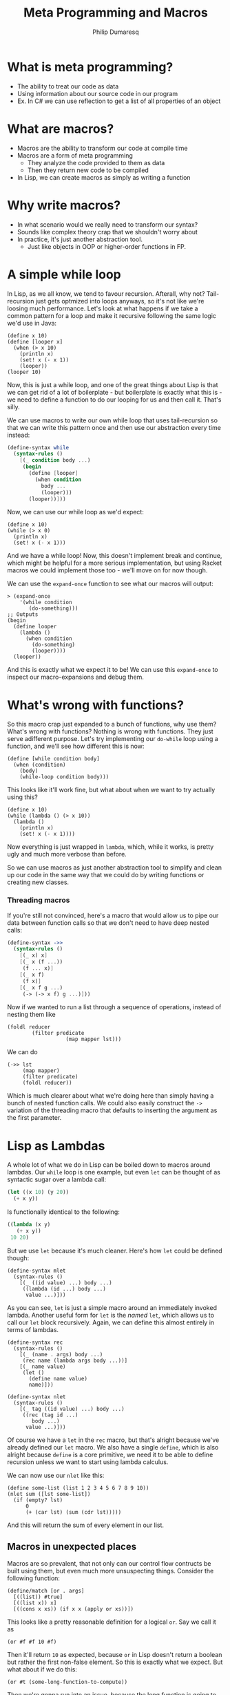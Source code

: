 #+TITLE: Meta Programming and Macros
#+Author: Philip Dumaresq
#+HTML_HEAD: <link rel="stylesheet" type="text/css" href="/s/repos/dotfiles/.emacs.d/src/languages/my-org-css.css" />

* What is meta programming?
- The ability to treat our code as data
- Using information about our source code in our program
- Ex. In C# we can use reflection to get a list of all properties of an object

* What are macros?
- Macros are the ability to transform our code at compile time
- Macros are a form of meta programming
  - They analyze the code provided to them as data
  - Then they return new code to be compiled
- In Lisp, we can create macros as simply as writing a function

* Why write macros?
- In what scenario would we really need to transform our syntax?
- Sounds like complex theory crap that we shouldn't worry about
- In practice, it's just another abstraction tool.
  - Just like objects in OOP or higher-order functions in FP.

* A simple while loop

In Lisp, as we all know, we tend to favour recursion. Afterall, why not? Tail-recursion just gets
optmized into loops anyways, so it's not like we're loosing much performance. Let's look at what
happens if we take a common pattern for a loop and make it recursive following the same logic we'd
use in Java:

#+begin_src racket
(define x 10)
(define [looper x]
  (when (> x 10)
    (println x)
    (set! x (- x 1))
    (looper))
(looper 10)
#+end_src

Now, this is just a while loop, and one of the great things about Lisp is that we can get rid of a
lot of boilerplate - but boilerplate is exactly what this is - we need to define a function to do
our looping for us and then call it. That's silly. 

We can use macros to write our own while loop that uses tail-recursion so that we can write this
pattern once and then use our abstraction every time instead:

#+BEGIN_SRC scheme
(define-syntax while
  (syntax-rules ()
    [(_ condition body ...)
     (begin
       (define [looper]
         (when condition
           body ...
           (looper)))
       (looper))]))
#+END_SRC

Now, we can use our while loop as we'd expect:

#+begin_src racket
(define x 10)
(while (> x 0)
  (println x)
  (set! x (- x 1)))
#+end_src

And we have a while loop! Now, this doesn't implement break and continue, which might be helpful for
a more serious implementation, but using Racket macros we could implement those too - we'll move on
for now though.

We can use the ~expand-once~ function to see what our macros will output:

#+BEGIN_SRC racket
> (expand-once
    '(while condition
       (do-something)))
;; Outputs
(begin 
  (define looper
    (lambda ()
      (when condition 
        (do-something) 
        (looper))))
  (looper))
#+END_SRC

And this is exactly what we expect it to be! We can use this ~expand-once~ to inspect our
macro-expansions and debug them.

* What's wrong with functions?
So this macro crap just expanded to a bunch of functions, why use them? What's wrong with functions?
Nothing is wrong with functions. They just serve adifferent purpose. Let's try implementing our
~do-while~ loop using a function, and we'll see how different this is now:

#+BEGIN_SRC racket
(define [while condition body]
  (when (condition)
    (body)
    (while-loop condition body)))
#+END_SRC

This looks like it'll work fine, but what about when we want to try actually using this?

#+BEGIN_SRC racket
(define x 10)
(while (lambda () (> x 10))
  (lambda () 
    (println x)
    (set! x (- x 1))))
#+END_SRC

Now everything is just wrapped in ~lambda~, which, while it works, is pretty ugly and much more 
verbose than before.

So we can use macros as just another abstraction tool to simplify and clean up our code in the same
way that we could do by writing functions or creating new classes.

*** Threading macros
If you're still not convinced, here's a macro that would allow us to pipe our data between function
calls so that we don't need to have deep nested calls:

#+begin_src scheme
(define-syntax ->>
  (syntax-rules ()
    [(_ x) x]
    [(_ x (f ...))
     (f ... x)]
    [(_ x f)
     (f x)]
    [(_ x f g ...)
     (-> (-> x f) g ...)]))
#+end_src

Now if we wanted to run a list through a sequence of operations, instead of nesting them like 

#+begin_src racket
(foldl reducer 
        (filter predicate
                   (map mapper lst)))
#+end_src

We can do 

#+begin_src racket
(->> lst 
     (map mapper)
     (filter predicate)
     (foldl reducer))
#+end_src

Which is much clearer about what we're doing here than simply having a bunch of nested function
calls. We could also easily construct the ~->~ variation of the threading macro that defaults to
inserting the argument as the first parameter.

* Lisp as Lambdas
A whole lot of what we do in Lisp can be boiled down to macros around lambdas. Our ~while~ loop is one
example, but even ~let~ can be thought of as syntactic sugar over a lambda call:

#+begin_src lisp
(let ((x 10) (y 20))
  (+ x y))
#+end_src

Is functionally identical to the following:

#+begin_src lisp
((lambda (x y) 
   (+ x y))
 10 20)
#+end_src

But we use ~let~ because it's much cleaner. Here's how ~let~ could be defined though:

#+begin_src racket
(define-syntax mlet
  (syntax-rules ()
    [(_ ((id value) ...) body ...)
     ((lambda (id ...) body ...)
      value ...)]))
#+end_src

As you can see, ~let~ is just a simple macro around an immediately invoked lambda. Another useful form
for ~let~ is the /named/ ~let~, which allows us to call our ~let~ block recursively. Again, we can define this
almost entirely in terms of lambdas.

#+begin_src racket
(define-syntax rec
  (syntax-rules ()
    [(_ (name . args) body ...)
     (rec name (lambda args body ...))]
    [(_ name value)
     (let ()
       (define name value)
       name)]))
       
(define-syntax nlet
  (syntax-rules ()
    [(_ tag ((id value) ...) body ...)
     ((rec (tag id ...) 
        body ...) 
      value ...)]))
#+end_src

Of course we have a ~let~ in the ~rec~ macro, but that's alright because we've already defined our ~let~
macro. We also have a single ~define~, which is also alright because ~define~ is a core primitive, we
need it to be able to define recursion unless we want to start using lambda calculus.

We can now use our ~nlet~ like this:

#+begin_src racket
(define some-list (list 1 2 3 4 5 6 7 8 9 10))
(nlet sum ([lst some-list])
  (if (empty? lst) 
      0 
      (+ (car lst) (sum (cdr lst)))))
#+end_src

And this will return the sum of every element in our list. 

** Macros in unexpected places
Macros are so prevalent, that not only can our control flow contructs be built using them, but even
much more unsuspecting things. Consider the following function:

 #+begin_src racket
(define/match [or . args]
  [((list)) #true]
  [((list x)) x]
  [((cons x xs)) (if x x (apply or xs))])
 #+end_src

 This looks like a pretty reasonable definition for a logical ~or~. Say we call it as

#+begin_src racket
(or #f #f 10 #f)
#+end_src

Then it'll return ~10~ as expected, because ~or~ in Lisp doesn't return a boolean but rather the first
non-false element. So this is exactly what we expect. But what about if we do this:

#+begin_src racket
(or #t (some-long-function-to-compute))
#+end_src

Then we're gonna run into an issue, because the long function is going to be execute so that it's
output can be passed to ~or~, which means even though this ~or~ is always going to be true, we have to
wait anyways for this function. 

We can instead redefine our ~and~ and ~or~ constructs to be macros instead so that we evaluate one at a
time and don't compute values needlessly - that way as soon as one value is true, we can say our ~or~
is true:

#+begin_src racket
#+end_src

